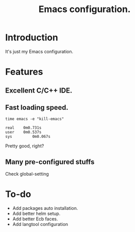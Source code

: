 #+TITLE: Emacs configuration.
* Introduction
It's just my Emacs configuration.

* Features
** Excellent C/C++ IDE.

** Fast loading speed.
#+BEGIN_SRC shell
time emacs -e "kill-emacs"

real	0m0.731s
user	0m0.537s
sys	        0m0.067s
#+END_SRC
Pretty good, right?

** Many pre-configured stuffs
Check global-setting

* To-do
+ Add packages auto installation.
+ Add better helm setup.
+ Add better Ecb faces.
+ Add langtool configuration

#  LocalWords:  Ecb LocalWords IDE pre langtool
